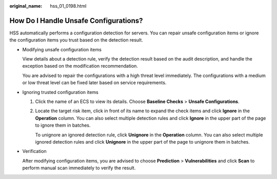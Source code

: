 :original_name: hss_01_0198.html

.. _hss_01_0198:

How Do I Handle Unsafe Configurations?
======================================

HSS automatically performs a configuration detection for servers. You can repair unsafe configuration items or ignore the configuration items you trust based on the detection result.

-  Modifying unsafe configuration items

   View details about a detection rule, verify the detection result based on the audit description, and handle the exception based on the modification recommendation.

   You are advised to repair the configurations with a high threat level immediately. The configurations with a medium or low threat level can be fixed later based on service requirements.

-  Ignoring trusted configuration items

   #. Click the name of an ECS to view its details. Choose **Baseline Checks** > **Unsafe Configurations**.

   #. Locate the target risk item, click |image1| in front of its name to expand the check items and click **Ignore** in the **Operation** column. You can also select multiple detection rules and click **Ignore** in the upper part of the page to ignore them in batches.

      To unignore an ignored detection rule, click **Unignore** in the **Operation** column. You can also select multiple ignored detection rules and click **Unignore** in the upper part of the page to unignore them in batches.

-  Verification

   After modifying configuration items, you are advised to choose **Prediction** > **Vulnerabilities** and click **Scan** to perform manual scan immediately to verify the result.

.. |image1| image:: /_static/images/en-us_image_0000001568437337.png
